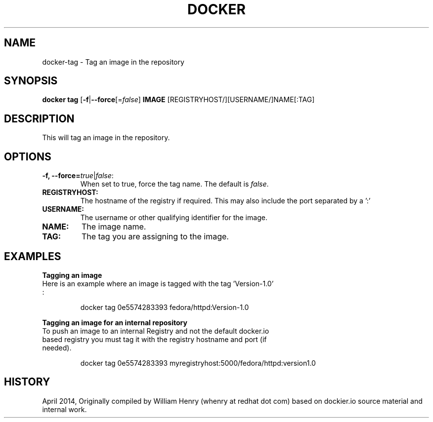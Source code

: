 .\" Process this file with
.\" nroff -man -Tascii docker-tag.1
.\"
.TH "DOCKER" "1" "APRIL 2014" "0.1" "Docker"
.SH NAME
docker-tag \- Tag an image in the repository
.SH SYNOPSIS
.B docker tag 
[\fB-f\fR|\fB--force\fR[=\fIfalse\fR] 
\fBIMAGE\fR [REGISTRYHOST/][USERNAME/]NAME[:TAG]
.SH DESCRIPTION
This will tag an image in the repository. 
.SH "OPTIONS"
.TP
.B -f, --force=\fItrue\fR|\fIfalse\fR: 
When set to true, force the tag name. The default is \fIfalse\fR.
.TP
.B REGISTRYHOST:
The hostname of the registry if required. This may also include the port separated by a ':'
.TP
.B USERNAME:
The username or other qualifying identifier for the image.
.TP
.B NAME:
The image name. 
.TP
.B TAG:
The tag you are assigning to the image.
.SH EXAMPLES
.sp
.PP
.B Tagging an image
.TP
Here is an example where an image is tagged  with the tag 'Version-1.0' :
.sp
.RS
docker tag 0e5574283393 fedora/httpd:Version-1.0
.RE
.sp
.B Tagging an image for an internal repository
.TP
To push an image to an internal Registry and not the default docker.io based registry you must tag it with the registry hostname and port (if needed).
.sp
.RS
docker tag 0e5574283393 myregistryhost:5000/fedora/httpd:version1.0
.RE
.sp
.SH HISTORY
April 2014, Originally compiled by William Henry (whenry at redhat dot com) based on dockier.io source material and internal work.
